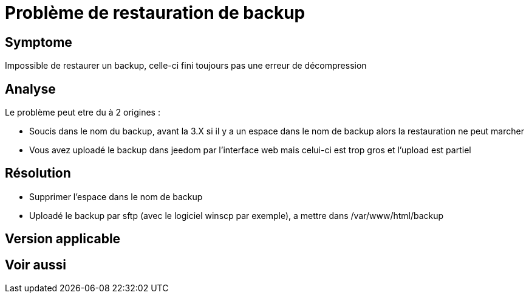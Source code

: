 = Problème de restauration de backup

== Symptome

Impossible de restaurer un backup, celle-ci fini toujours pas une erreur de décompression

== Analyse

Le problème peut etre du à 2 origines : 

- Soucis dans le nom du backup, avant la 3.X si il y a un espace dans le nom de backup alors la restauration ne peut marcher
- Vous avez uploadé le backup dans jeedom par l'interface web mais celui-ci est trop gros et l'upload est partiel

== Résolution

- Supprimer l'espace dans le nom de backup
- Uploadé le backup par sftp (avec le logiciel winscp par exemple), a mettre dans /var/www/html/backup

== Version applicable

== Voir aussi
